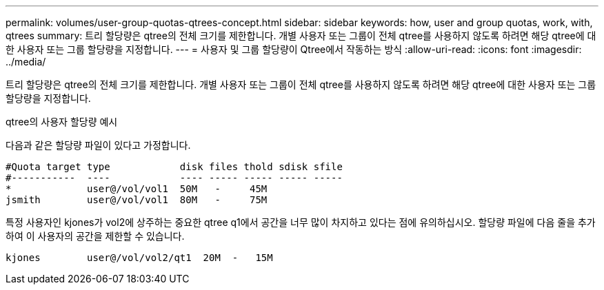 ---
permalink: volumes/user-group-quotas-qtrees-concept.html 
sidebar: sidebar 
keywords: how, user and group quotas, work, with, qtrees 
summary: 트리 할당량은 qtree의 전체 크기를 제한합니다. 개별 사용자 또는 그룹이 전체 qtree를 사용하지 않도록 하려면 해당 qtree에 대한 사용자 또는 그룹 할당량을 지정합니다. 
---
= 사용자 및 그룹 할당량이 Qtree에서 작동하는 방식
:allow-uri-read: 
:icons: font
:imagesdir: ../media/


[role="lead"]
트리 할당량은 qtree의 전체 크기를 제한합니다. 개별 사용자 또는 그룹이 전체 qtree를 사용하지 않도록 하려면 해당 qtree에 대한 사용자 또는 그룹 할당량을 지정합니다.

.qtree의 사용자 할당량 예시
다음과 같은 할당량 파일이 있다고 가정합니다.

[listing]
----

#Quota target type            disk files thold sdisk sfile
#-----------  ----            ---- ----- ----- ----- -----
*             user@/vol/vol1  50M   -     45M
jsmith        user@/vol/vol1  80M   -     75M
----
특정 사용자인 kjones가 vol2에 상주하는 중요한 qtree q1에서 공간을 너무 많이 차지하고 있다는 점에 유의하십시오. 할당량 파일에 다음 줄을 추가하여 이 사용자의 공간을 제한할 수 있습니다.

[listing]
----
kjones        user@/vol/vol2/qt1  20M  -   15M
----